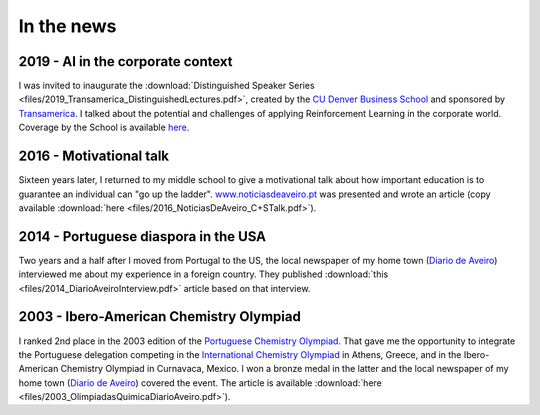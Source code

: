 In the news
===========

2019 - AI in the corporate context
----------------------------------
I was invited to inaugurate the :download:`Distinguished Speaker Series <files/2019_Transamerica_DistinguishedLectures.pdf>`, created by the `CU Denver Business School <https://business.ucdenver.edu/>`_ and sponsored by `Transamerica <https://www.transamerica.com/individual/>`_. I talked about the potential and challenges of applying Reinforcement Learning in the corporate world. Coverage by the School is available `here <https://business-news.ucdenver.edu/2019/10/24/transamerica-partnership-brings-business-analytics-experts-to-cu-denver-business-school/>`_.

2016 - Motivational talk
------------------------
Sixteen years later, I returned to my middle school to give a motivational talk about how important education is to guarantee an individual can "go up the ladder". `www.noticiasdeaveiro.pt <https://www.noticiasdeaveiro.pt/>`_ was presented and wrote an article (copy available :download:`here <files/2016_NoticiasDeAveiro_C+STalk.pdf>`).

2014 - Portuguese diaspora in the USA
-------------------------------------
Two years and a half after I moved from Portugal to the US, the local newspaper of my home town (`Diario de Aveiro <http://www.diarioaveiro.pt/>`_) interviewed me about my experience in a foreign country. They published :download:`this <files/2014_DiarioAveiroInterview.pdf>` article based on that interview.

2003 - Ibero-American Chemistry Olympiad
----------------------------------------
I ranked 2nd place in the 2003 edition of the `Portuguese Chemistry Olympiad <https://olimpiadas.spq.pt/>`_. That gave me the opportunity to integrate the Portuguese delegation competing in the `International Chemistry Olympiad <http://www.35icho.uoa.gr/ichol_eng/index_eng.htm>`_ in Athens, Greece, and in the Ibero-American Chemistry Olympiad in Curnavaca, Mexico. I won a bronze medal in  the latter and the local newspaper of my home town (`Diario de Aveiro <http://www.diarioaveiro.pt/>`_) covered the event. The article is available :download:`here <files/2003_OlimpiadasQuimicaDiarioAveiro.pdf>`).




